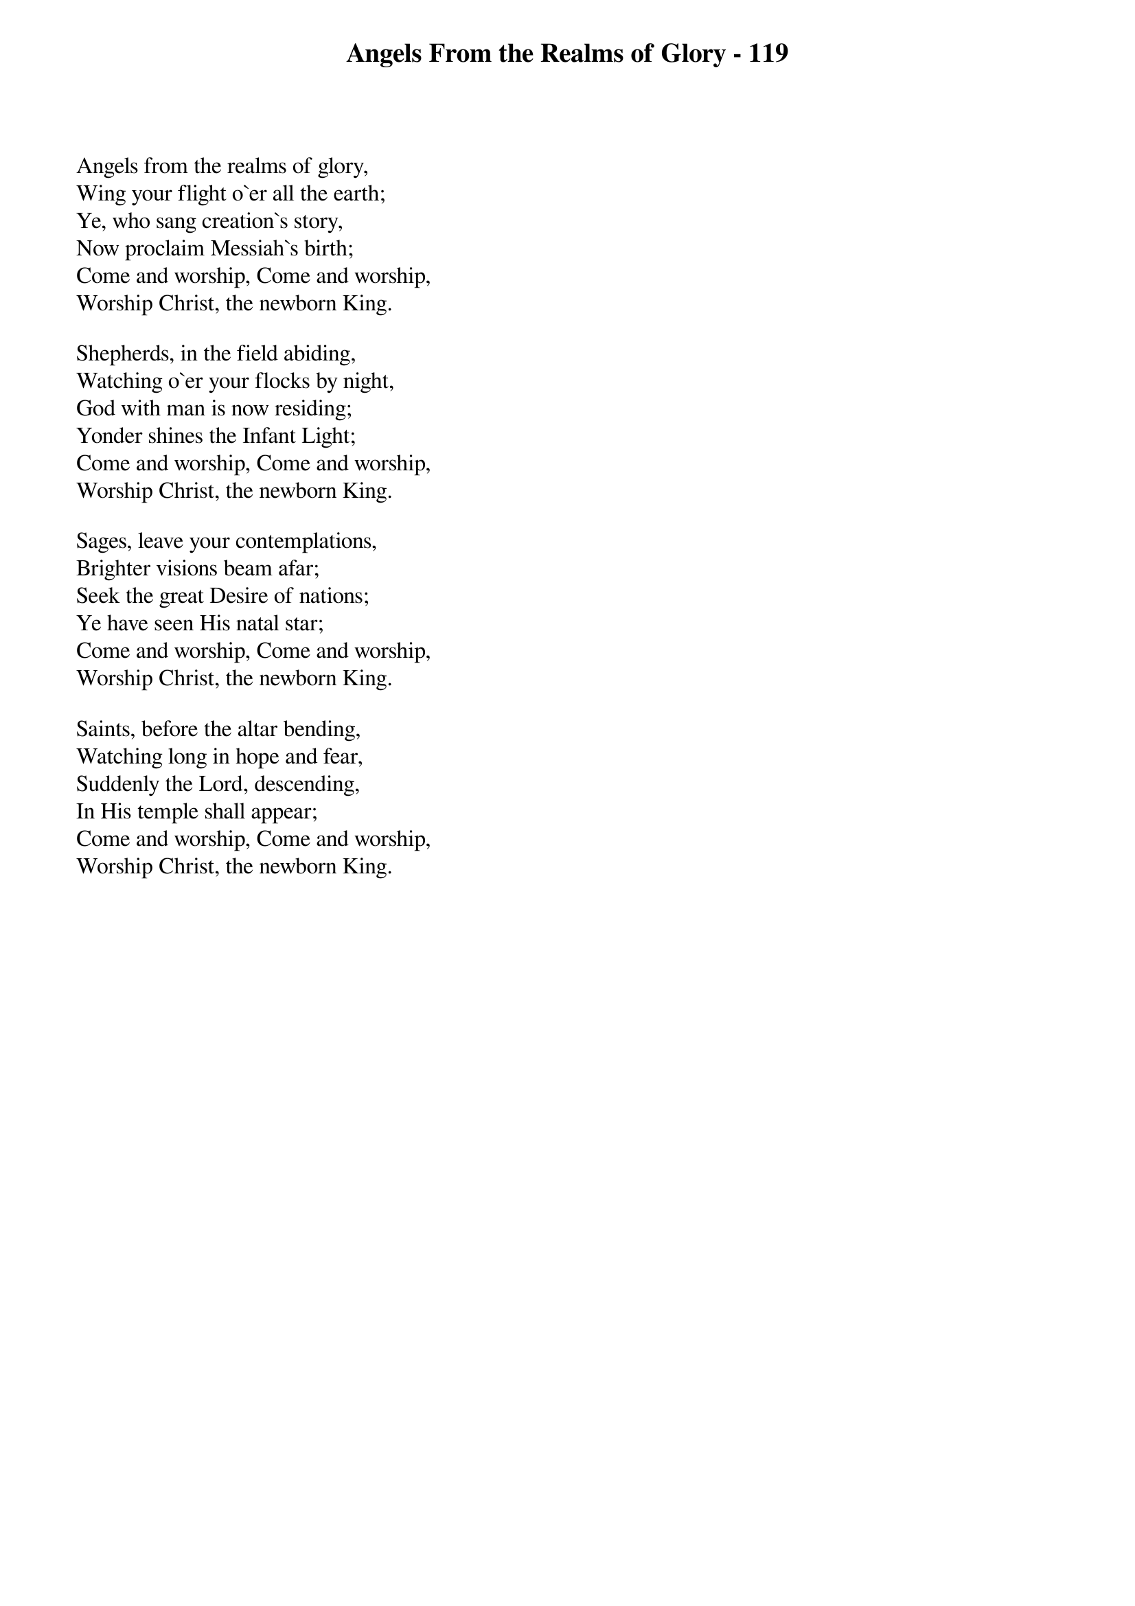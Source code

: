 {title: Angels From the Realms of Glory - 119}

{start_of_verse}
Angels from the realms of glory,
Wing your flight o`er all the earth;
Ye, who sang creation`s story,
Now proclaim Messiah`s birth;
Come and worship, Come and worship,
Worship Christ, the newborn King.
{end_of_verse}

{start_of_verse}
Shepherds, in the field abiding,
Watching o`er your flocks by night,
God with man is now residing;
Yonder shines the Infant Light;
Come and worship, Come and worship,
Worship Christ, the newborn King.
{end_of_verse}

{start_of_verse}
Sages, leave your contemplations,
Brighter visions beam afar;
Seek the great Desire of nations;
Ye have seen His natal star;
Come and worship, Come and worship,
Worship Christ, the newborn King.
{end_of_verse}

{start_of_verse}
Saints, before the altar bending,
Watching long in hope and fear,
Suddenly the Lord, descending,
In His temple shall appear;
Come and worship, Come and worship,
Worship Christ, the newborn King.
{end_of_verse}